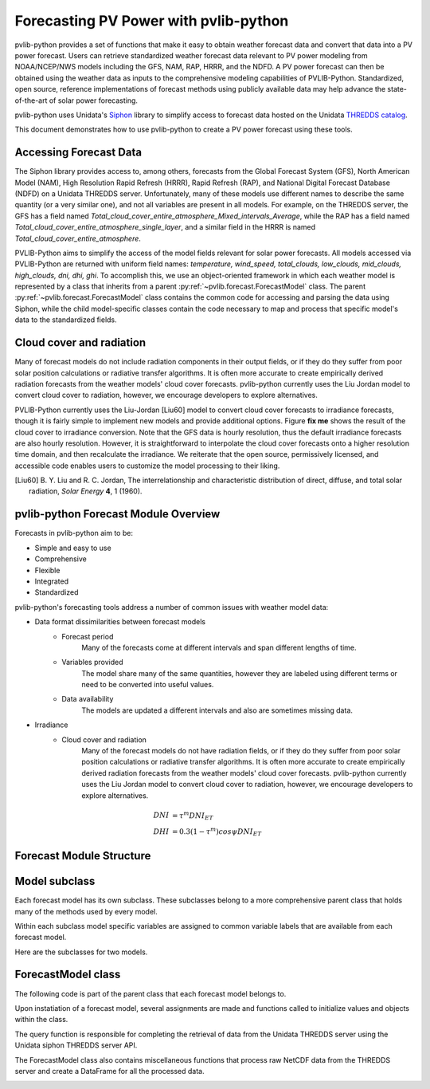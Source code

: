 .. _forecasts:

**************************************
Forecasting PV Power with pvlib-python
**************************************

pvlib-python provides a set of functions that make it easy to obtain
weather forecast data and convert that data into a PV power forecast.
Users can retrieve standardized weather forecast data relevant to PV
power modeling from NOAA/NCEP/NWS models including the GFS, NAM, RAP,
HRRR, and the NDFD. A PV power forecast can then be obtained using the
weather data as inputs to the comprehensive modeling capabilities of
PVLIB-Python. Standardized, open source, reference implementations of
forecast methods using publicly available data may help advance the
state-of-the-art of solar power forecasting.

pvlib-python uses Unidata's
`Siphon <http://siphon.readthedocs.org/en/latest/>`_ library to simplify
access to forecast data hosted on the Unidata
`THREDDS catalog <http://thredds.ucar.edu/thredds/catalog.html>`_.

This document demonstrates how to use pvlib-python to create
a PV power forecast using these tools.


Accessing Forecast Data
~~~~~~~~~~~~~~~~~~~~~~~~~~

The Siphon library provides access to, among others, forecasts from the
Global Forecast System (GFS), North American Model (NAM), High
Resolution Rapid Refresh (HRRR), Rapid Refresh (RAP), and National
Digital Forecast Database (NDFD) on a Unidata THREDDS server.
Unfortunately, many of these models use different names to describe the
same quantity (or a very similar one), and not all variables are present
in all models. For example, on the THREDDS server, the GFS has a field
named
*Total\_cloud\_cover\_entire\_atmosphere\_Mixed\_intervals\_Average*,
while the RAP has a field named
*Total\_cloud\_cover\_entire\_atmosphere\_single\_layer*, and a similar
field in the HRRR is named *Total\_cloud\_cover\_entire\_atmosphere*.

PVLIB-Python aims to simplify the access of the model fields relevant
for solar power forecasts. All models accessed via PVLIB-Python are
returned with uniform field names: *temperature, wind\_speed,
total\_clouds, low\_clouds, mid\_clouds, high\_clouds, dni, dhi, ghi*. To
accomplish this, we use an object-oriented framework in which each
weather model is represented by a class that inherits from a parent
:py:ref:`~pvlib.forecast.ForecastModel` class.
The parent :py:ref:`~pvlib.forecast.ForecastModel` class
contains the common code for accessing and parsing the data using
Siphon, while the child model-specific classes contain the code
necessary to map and process that specific model's data to the
standardized fields.

.. ipython:: python

    import pandas as pd
    import matplotlib.pyplot as plt

    # seaborn makes the plots look nicer
    import seaborn as sns
    sns.set_color_codes()

    # import forecast models
    from pvlib.forecast import GFS, NAM, NDFD, HRRR

    # specify location
    latitude = 32.2
    longitude = -110.9
    tz = 'US/Arizona'

    # specify time range
    start = pd.Timestamp.now()
    end = start + pd.Timedelta(days=7)
    timerange = pd.date_range(start, end, tz=tz)

    # GFS model, defaults to 0.5 degree resolution
    # 0.25 deg available
    model = GFS()

    # retrieve data. returns pandas.DataFrame object
    data = model.get_query_data(latitude, longitude,
                                timerange)

    # plot cloud cover percentages
    cloud_vars = ['total_clouds', 'low_clouds',
                  'mid_clouds', 'high_clouds']
    data[cloud_vars].plot();
    plt.ylabel('Cloud cover %');
    plt.xlabel('Forecast Time ({})'.format(tz));
    plt.title('GFS 0.5 deg forecast for lat={}, lon={}'
              .format(latitude, longitude));
    @savefig cloud_cover.png width=6in
    plt.legend()


Cloud cover and radiation
~~~~~~~~~~~~~~~~~~~~~~~~~~~~~~~~~~~~~

Many of forecast models do not include radiation components in their output
fields, or if they do they suffer from poor solar
position calculations or radiative transfer algorithms.
It is often more accurate to create empirically derived
radiation forecasts from the weather models' cloud cover
forecasts. pvlib-python currently uses the Liu Jordan model
to convert cloud cover to radiation, however, we encourage
developers to explore alternatives.

PVLIB-Python currently uses the Liu-Jordan [Liu60] model to convert
cloud cover forecasts to irradiance forecasts, though it is fairly
simple to implement new models and provide additional options. Figure
**fix me** shows the result of the cloud cover to irradiance
conversion. Note that the GFS data is hourly resolution, thus the
default irradiance forecasts are also hourly resolution. However, it is
straightforward to interpolate the cloud cover forecasts onto a higher
resolution time domain, and then recalculate the irradiance. We
reiterate that the open source, permissively licensed, and accessible
code enables users to customize the model processing to their liking.

.. [Liu60] B. Y. Liu and R. C. Jordan, The interrelationship and
    characteristic distribution of direct, diffuse, and total solar
    radiation, *Solar Energy* **4**, 1 (1960).

pvlib-python Forecast Module Overview
~~~~~~~~~~~~~~~~~~~~~~~~~~~~~~~~~~~~~

Forecasts in pvlib-python aim to be:

* Simple and easy to use
* Comprehensive
* Flexible
* Integrated
* Standardized


pvlib-python's forecasting tools address a number of common issues with
weather model data:

* Data format dissimilarities between forecast models
	* Forecast period
		Many of the forecasts come at different intervals
		and span different lengths of time.
	* Variables provided
		The model share many of the same quantities,
		however they are labeled using different terms
		or need to be converted into useful values.
	* Data availability
		The models are updated a different intervals and
		also are sometimes missing data.

* Irradiance
	* Cloud cover and radiation
		Many of the forecast models do not have radiation
		fields, or if they do they suffer from poor solar
		position calculations or radiative transfer algorithms.
		It is often more accurate to create empirically derived
		radiation forecasts from the weather models' cloud cover
		forecasts. pvlib-python currently uses the Liu Jordan model
		to convert cloud cover to radiation, however, we encourage
		developers to explore alternatives.

.. math::

	DNI &= {\tau} ^m DNI_{ET} \\
	DHI &= 0.3(1 - {\tau} ^m)cos{\psi}DNI_{ET}



Forecast Module Structure
~~~~~~~~~~~~~~~~~~~~~~~~~

Model subclass
~~~~~~~~~~~~~~

Each forecast model has its own subclass.
These subclasses belong to a more comprehensive parent
class that holds many of the methods used by every model.

Within each subclass model specific variables are
assigned to common variable labels that are
available from each forecast model.

Here are the subclasses for two models.

.. image:: images/gfs.jpg
.. image:: images/ndfd.jpg


ForecastModel class
~~~~~~~~~~~~~~~~~~~

The following code is part of the parent class that
each forecast model belongs to.

.. image:: images/forecastmodel.jpg

Upon instatiation of a forecast model, several assignments are
made and functions called to initialize
values and objects within the class.

.. image:: images/fm_init.jpg

The query function is responsible for completing the retrieval
of data from the Unidata THREDDS server using
the Unidata siphon THREDDS server API.

.. image:: images/query.jpg

The ForecastModel class also contains miscellaneous functions
that process raw NetCDF data from the THREDDS
server and create a DataFrame for all the processed data.

.. image:: images/tempconvert.jpg


